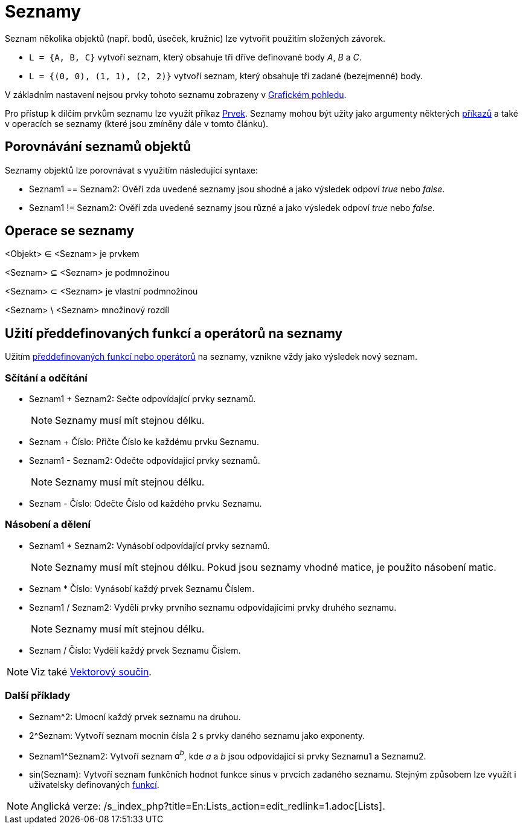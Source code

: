 = Seznamy
:page-en: Lists
ifdef::env-github[:imagesdir: /cs/modules/ROOT/assets/images]

Seznam několika objektů (např. bodů, úseček, kružnic) lze vytvořit použitím složených závorek.

[EXAMPLE]
====

* `++L = {A, B, C}++` vytvoří seznam, který obsahuje tři dříve definované body _A_, _B_ a _C_.
* `++L = {(0, 0), (1, 1), (2, 2)}++` vytvoří seznam, který obsahuje tři zadané (bezejmenné) body.
+
[NOTE]
====

V základním nastavení nejsou prvky tohoto seznamu zobrazeny v xref:/Grafický_pohled.adoc[Grafickém pohledu].

====

====

Pro přístup k dílčím prvkům seznamu lze využít příkaz xref:/commands/Prvek.adoc[Prvek]. Seznamy mohou být užity jako
argumenty některých xref:/commands/Seznam_(Příkazy).adoc[příkazů] a také v operacích se seznamy (které jsou zmíněny dále
v tomto článku).

== Porovnávání seznamů objektů

Seznamy objektů lze porovnávat s využitím následující syntaxe:

* Seznam1 == Seznam2: Ověří zda uvedené seznamy jsou shodné a jako výsledek odpoví _true_ nebo _false_.
* Seznam1 != Seznam2: Ověří zda uvedené seznamy jsou různé a jako výsledek odpoví _true_ nebo _false_.

== Operace se seznamy

<Objekt> ∈ <Seznam> je prvkem

<Seznam> ⊆ <Seznam> je podmnožinou

<Seznam> ⊂ <Seznam> je vlastní podmnožinou

<Seznam> \ <Seznam> množinový rozdíl

== Užití předdefinovaných funkcí a operátorů na seznamy

Užitím xref:/Předdefinované_funkce_a_operátory.adoc[předdefinovaných funkcí nebo operátorů] na seznamy, vznikne vždy
jako výsledek nový seznam.

=== Sčítání a odčítání

* Seznam1 + Seznam2: Sečte odpovídající prvky seznamů.
+
[NOTE]
====

Seznamy musí mít stejnou délku.

====
* Seznam + Číslo: Přičte Číslo ke každému prvku Seznamu.
* Seznam1 - Seznam2: Odečte odpovídající prvky seznamů.
+
[NOTE]
====

Seznamy musí mít stejnou délku.

====
* Seznam - Číslo: Odečte Číslo od každého prvku Seznamu.

=== Násobení a dělení

* Seznam1 * Seznam2: Vynásobí odpovídající prvky seznamů.
+
[NOTE]
====

Seznamy musí mít stejnou délku. Pokud jsou seznamy vhodné matice, je použito násobení matic.

====
* Seznam * Číslo: Vynásobí každý prvek Seznamu Číslem.
* Seznam1 / Seznam2: Vydělí prvky prvního seznamu odpovídajícími prvky druhého seznamu.
+
[NOTE]
====

Seznamy musí mít stejnou délku.

====
* Seznam / Číslo: Vydělí každý prvek Seznamu Číslem.

[NOTE]
====

Viz také xref:/Body_a_vektory.adoc[Vektorový součin].

====

=== Další příklady

* Seznam^2: Umocní každý prvek seznamu na druhou.
* 2^Seznam: Vytvoří seznam mocnin čísla 2 s prvky daného seznamu jako exponenty.
* Seznam1^Seznam2: Vytvoří seznam _a^b^_, kde _a_ a _b_ jsou odpovídající si prvky Seznamu1 a Seznamu2.
* sin(Seznam): Vytvoří seznam funkčních hodnot funkce sinus v prvcích zadaného seznamu. Stejným způsobem lze využít i
uživatelsky definovaných xref:/Funkce.adoc[funkcí].

[NOTE]
====

Anglická verze: /s_index_php?title=En:Lists_action=edit_redlink=1.adoc[Lists].

====
